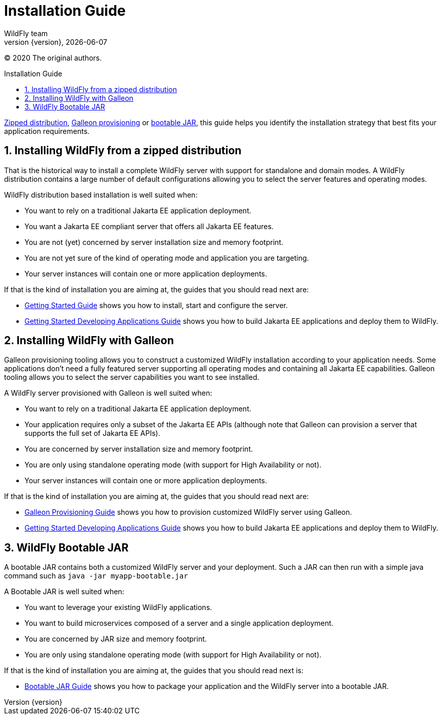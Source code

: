 [[Installation_Guide]]
= Installation Guide
WildFly team;
:revnumber: {version}
:revdate: {localdate}
:toc: macro
:toclevels: 3
:toc-title: Installation Guide
:doctype: book
:icons: font
:source-highlighter: coderay
:wildflyVersion: 14

:leveloffset: +1

ifndef::ebook-format[:leveloffset: 1]

(C) 2020 The original authors.

ifdef::basebackend-html[toc::[]]
:numbered:

link:#Zipped_Installation[Zipped distribution], 
link:#Galleon_Provisioning[Galleon provisioning] or link:#Bootable_JAR[bootable JAR], this guide helps you identify the 
installation strategy that best fits your application requirements.

[[Zipped_Installation]]
= Installing WildFly from a zipped distribution

That is the historical way to install a complete WildFly server with support for standalone and domain modes. A WildFly distribution
contains a large number of default configurations allowing you to select the server features and operating modes.

WildFly distribution based installation is well suited when:

* You want to rely on a traditional Jakarta EE application deployment.
* You want a Jakarta EE compliant server that offers all Jakarta EE features.
* You are not (yet) concerned by server installation size and memory footprint.
* You are not yet sure of the kind of operating mode and application you are targeting.
* Your server instances will contain one or more application deployments.

If that is the kind of installation you are aiming at, the guides that you should read next are:

* link:Getting_Started_Guide{outfilesuffix}[Getting Started Guide] shows you
how to install, start and configure the server.
* link:Getting_Started_Developing_Applications_Guide{outfilesuffix}[Getting
Started Developing Applications Guide] shows you how to build Jakarta EE
applications and deploy them to WildFly.

[[Galleon_Provisioning]]
= Installing WildFly with Galleon

Galleon provisioning tooling allows you to construct a customized WildFly installation according to your application needs. 
Some applications don't need a fully featured server supporting all operating modes and containing all Jakarta EE capabilities. 
Galleon tooling allows you to select the server capabilities you want to see installed. 

A WildFly server provisioned with Galleon is well suited when:

* You want to rely on a traditional Jakarta EE application deployment.
* Your application requires only a subset of the Jakarta EE APIs (although note that Galleon 
can provision a server that supports the full set of Jakarta EE APIs).
* You are concerned by server installation size and memory footprint.
* You are only using standalone operating mode (with support for High Availability or not).
* Your server instances will contain one or more application deployments.

If that is the kind of installation you are aiming at, the guides that you should read next are:

* link:Galleon_Guide{outfilesuffix}[Galleon Provisioning Guide] shows you how to 
provision customized WildFly server using Galleon.
* link:Getting_Started_Developing_Applications_Guide{outfilesuffix}[Getting
Started Developing Applications Guide] shows you how to build Jakarta EE
applications and deploy them to WildFly.

[[Bootable_JAR]]
= WildFly Bootable JAR

A bootable JAR contains both a customized WildFly server and your deployment. Such a JAR can
then run with a simple java command such as ``java -jar myapp-bootable.jar``

A Bootable JAR is well suited when:

* You want to leverage your existing WildFly applications.
* You want to build microservices composed of a server and a single application deployment.
* You are concerned by JAR size and memory footprint.
* You are only using standalone operating mode (with support for High Availability or not).

If that is the kind of installation you are aiming at, the guides that you should read next is:

* link:Bootable_Guide{outfilesuffix}[Bootable JAR Guide] shows you how to package your application and the WildFly server
into a bootable JAR.
